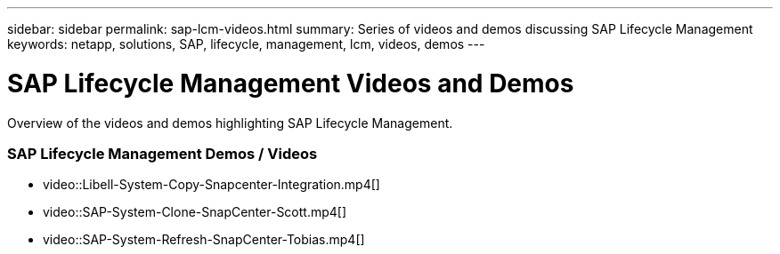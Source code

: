 ---
sidebar: sidebar
permalink: sap-lcm-videos.html
summary: Series of videos and demos discussing SAP Lifecycle Management
keywords: netapp, solutions, SAP, lifecycle, management, lcm, videos, demos
---

= SAP Lifecycle Management Videos and Demos
:hardbreaks:
:nofooter:
:icons: font
:linkattrs:
:table-stripes: odd
:imagesdir: ./media/

[.lead]
Overview of the videos and demos highlighting SAP Lifecycle Management.

// tag::videos[]
=== SAP Lifecycle Management Demos / Videos

* video::Libell-System-Copy-Snapcenter-Integration.mp4[]

* video::SAP-System-Clone-SnapCenter-Scott.mp4[]

* video::SAP-System-Refresh-SnapCenter-Tobias.mp4[]
// end::videos[]
